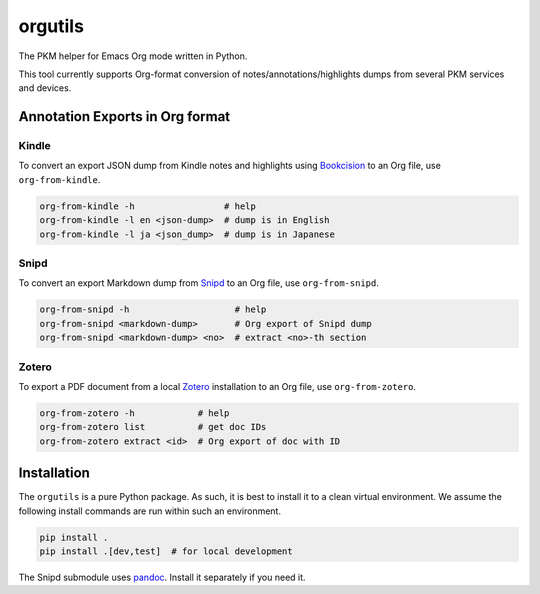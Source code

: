 ********************
orgutils
********************

The PKM helper for Emacs Org mode written in Python.

This tool currently supports Org-format conversion of notes/annotations/highlights dumps
from several PKM services and devices.


Annotation Exports in Org format
================================

Kindle
------

To convert an export JSON dump from Kindle notes and highlights using `Bookcision
<https://readwise.io/bookcision>`_ to an Org file, use ``org-from-kindle``.

.. code-block:: shell

   org-from-kindle -h                 # help
   org-from-kindle -l en <json-dump>  # dump is in English
   org-from-kindle -l ja <json_dump>  # dump is in Japanese


Snipd
-----

To convert an export Markdown dump from `Snipd <https://www.snipd.com/>`_ to an Org file,
use ``org-from-snipd``.

.. code-block:: shell

   org-from-snipd -h                    # help
   org-from-snipd <markdown-dump>       # Org export of Snipd dump
   org-from-snipd <markdown-dump> <no>  # extract <no>-th section


Zotero
------

To export a PDF document from a local `Zotero <https://www.zotero.org/>`_ installation to
an Org file, use ``org-from-zotero``.

.. code-block:: shell

   org-from-zotero -h            # help
   org-from-zotero list          # get doc IDs
   org-from-zotero extract <id>  # Org export of doc with ID


Installation
============

The ``orgutils`` is a pure Python package. As such, it is best to install it to a clean
virtual environment. We assume the following install commands are run within such an
environment.

.. code-block:: shell

   pip install .
   pip install .[dev,test]  # for local development

The Snipd submodule uses `pandoc <https://pandoc.org/installing.html>`_. Install it
separately if you need it.
